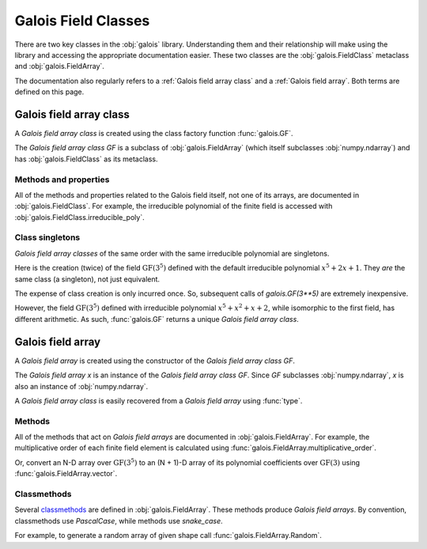 Galois Field Classes
====================

There are two key classes in the :obj:`galois` library. Understanding them and their relationship will
make using the library and accessing the appropriate documentation easier. These two classes are the
:obj:`galois.FieldClass` metaclass and :obj:`galois.FieldArray`.

The documentation also regularly refers to a :ref:`Galois field array class` and a :ref:`Galois field array`.
Both terms are defined on this page.

Galois field array class
------------------------

A *Galois field array class* is created using the class factory function :func:`galois.GF`.

.. ipython:: python

    GF = galois.GF(3**5)
    print(GF)
    print(GF.properties)

The *Galois field array class* `GF` is a subclass of :obj:`galois.FieldArray` (which itself subclasses :obj:`numpy.ndarray`) and
has :obj:`galois.FieldClass` as its metaclass.

.. ipython:: python

    issubclass(GF, np.ndarray)
    issubclass(GF, galois.FieldArray)
    isinstance(GF, galois.FieldClass)

Methods and properties
......................

All of the methods and properties related to the Galois field itself, not one of its arrays, are documented in :obj:`galois.FieldClass`.
For example, the irreducible polynomial of the finite field is accessed with :obj:`galois.FieldClass.irreducible_poly`.

.. ipython:: python

    GF.irreducible_poly

Class singletons
................

*Galois field array classes* of the same order with the same irreducible polynomial are singletons.

Here is the creation (twice) of the field :math:`\mathrm{GF}(3^5)` defined with the default irreducible
polynomial :math:`x^5 + 2x + 1`. They *are* the same class (a singleton), not just equivalent.

.. ipython:: python

    galois.GF(3**5) is galois.GF(3**5)

The expense of class creation is only incurred once. So, subsequent calls of `galois.GF(3**5)` are extremely inexpensive.

However, the field :math:`\mathrm{GF}(3^5)` defined with irreducible polynomial :math:`x^5 + x^2 + x + 2`, while isomorphic to the
first field, has different arithmetic. As such, :func:`galois.GF` returns a unique *Galois field array class*.

.. ipython:: python

    galois.GF(3**5) is galois.GF(3**5, irreducible_poly="x^5 + x^2 + x + 2")

Galois field array
------------------

A *Galois field array* is created using the constructor of the *Galois field array class* `GF`.

.. ipython:: python

    x = GF([23, 78, 163, 124])
    x

The *Galois field array* `x` is an instance of the *Galois field array class* `GF`. Since `GF` subclasses :obj:`numpy.ndarray`,
`x` is also an instance of :obj:`numpy.ndarray`.

.. ipython:: python

    isinstance(x, np.ndarray)
    isinstance(x, GF)

A *Galois field array class* is easily recovered from a *Galois field array* using :func:`type`.

.. ipython:: python

    type(x) is GF

Methods
.......

All of the methods that act on *Galois field arrays* are documented in :obj:`galois.FieldArray`. For example, the multiplicative order
of each finite field element is calculated using :func:`galois.FieldArray.multiplicative_order`.

.. ipython:: python

    x.multiplicative_order()

Or, convert an N-D array over :math:`\mathrm{GF}(3^5)` to an (N + 1)-D array of its polynomial coefficients over :math:`\mathrm{GF}(3)`
using :func:`galois.FieldArray.vector`.

.. ipython:: python

    x.vector()

Classmethods
............

Several `classmethods <https://docs.python.org/3/library/functions.html#classmethod>`_ are defined in :obj:`galois.FieldArray`. These methods
produce *Galois field arrays*. By convention, classmethods use `PascalCase`, while methods use `snake_case`.

For example, to generate a random array of given shape call :func:`galois.FieldArray.Random`.

.. ipython:: python

    GF.Random((2, 3))
